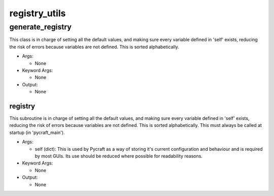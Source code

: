registry_utils
==========

----------
generate_registry
----------
This class is in charge of setting all the default values, and making sure every variable defined in 'self' exists, reducing the risk of errors because variables are not defined. This is sorted alphabetically.

* Args:

  * None

* Keyword Args:

  * None

* Output:

  * None

registry
__________
This subroutine is in charge of setting all the default values, and making sure every variable defined in 'self' exists, reducing the risk of errors because variables are not defined. This is sorted alphabetically. This must always be called at startup (in 'pycraft_main').

* Args:

  * self (dict): This is used by Pycraft as a way of storing it's current configuration and behaviour and is required by most GUIs. Its use should be reduced where possible for readability reasons.

* Keyword Args:

  * None

* Output:

  * None


